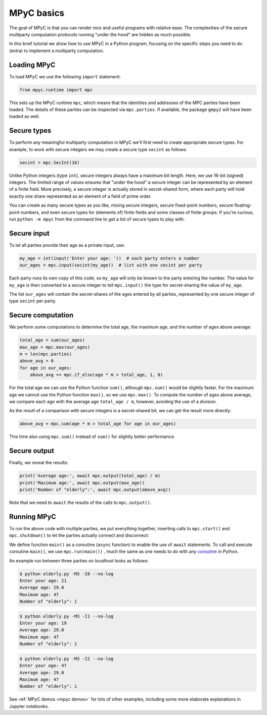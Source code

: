 MPyC basics
===========

The goal of MPyC is that you can render nice and useful programs
with relative ease. The complexities of the secure multiparty computation
protocols running "under the hood" are hidden as much possible.

In this brief tutorial we show how to use MPyC in a Python program, focusing
on the specific steps you need to do (extra) to implement a multiparty computation.

Loading MPyC
------------

To load MPyC we use the following ``import`` statement:

.. code-block:: python

    from mpyc.runtime import mpc

This sets up the MPyC runtime ``mpc``, which means that the identities and addresses of
the MPC parties have been loaded. The details of these parties can be inspected via
``mpc.parties``. If available, the package ``gmpy2`` will have been loaded as well.

Secure types
------------

To perform any meaningful multiparty computation in MPyC we'll first need to create
appropriate secure types. For example, to work with secure integers we may create a secure
type ``secint`` as follows:

.. code-block:: python

    secint = mpc.SecInt(16)

Unlike Python integers (type ``int``), secure integers always have a maximum bit length.
Here, we use 16-bit (signed) integers. The limited range of values ensures that "under the hood"
a secure integer can be represented by an element of a finite field.
More precisely, a secure integer is actually stored in secret-shared form, where each party
will hold exactly one share represented as an element of a field of prime order.

You can create as many secure types as you like, mixing secure integers, secure fixed-point numbers,
secure floating-point numbers, and even secure types for (elements of) finite fields and some classes
of finite groups. If you're curious, run ``python -m mpyc`` from the command line to get a list
of secure types to play with.

Secure input
------------

To let all parties provide their age as a private input, use:

.. code-block:: python

    my_age = int(input('Enter your age: '))  # each party enters a number
    our_ages = mpc.input(secint(my_age))  # list with one secint per party

Each party runs its own copy of this code, so ``my_age`` will only be known to the party entering the number.
The value for ``my_age`` is then converted to a secure integer to tell ``mpc.input()`` the type for secret-sharing
the value of ``my_age``.

The list ``our_ages`` will contain the secret-shares of the ages entered by all parties,
represented by one secure integer of type ``secint`` per party.

Secure computation
------------------

We perform some computations to determine the total age, the maximum age, and the number of ages above average:

.. code-block:: python

    total_age = sum(our_ages)
    max_age = mpc.max(our_ages)
    m = len(mpc.parties)
    above_avg = 0
    for age in our_ages:
        above_avg += mpc.if_else(age * m > total_age, 1, 0)

For the total age we can use the Python function ``sum()``, although ``mpc.sum()`` would be slightly faster.
For the maximum age we cannot use the Python function ``max()``, so we use ``mpc.max()``.
To compute the number of ages above average, we compare each ``age`` with the average age ``total_age / m``,
however, avoiding the use of a division.

As the result of a comparison with secure integers is a secret-shared bit, we can get the result more
directly:

.. code-block:: python

    above_avg = mpc.sum(age * m > total_age for age in our_ages)

This time also using ``mpc.sum()`` instead of ``sum()`` for slightly better performance.

Secure output
-------------

Finally, we reveal the results:

.. code-block:: python

    print('Average age:', await mpc.output(total_age) / m)
    print('Maximum age:', await mpc.output(max_age))
    print('Number of "elderly":', await mpc.output(above_avg))

Note that we need to ``await`` the results of the calls to ``mpc.output()``.

Running MPyC
------------

To run the above code with multiple parties, we put everything together,
inserting calls to ``mpc.start()`` and ``mpc.shutdown()`` to let the
parties actually connect and disconnect:

.. code-block:: python
    :caption: elderly.py

    from mpyc.runtime import mpc

    async def main():
        secint = mpc.SecInt(16)

        await mpc.start()

        my_age = int(input('Enter your age: '))
        our_ages = mpc.input(secint(my_age))

        total_age = sum(our_ages)
        max_age = mpc.max(our_ages)
        m = len(mpc.parties)
        above_avg = mpc.sum(age * m > total_age for age in our_ages)

        print('Average age:', await mpc.output(total_age) / m)
        print('Maximum age:', await mpc.output(max_age))
        print('Number of "elderly":', await mpc.output(above_avg))

        await mpc.shutdown()

    mpc.run(main())

We define function ``main()`` as a coroutine (``async`` function) to enable the
use of ``await`` statements. To call and execute coroutine ``main()``,
we use ``mpc.run(main())`` , much the same as one needs to do with any
`coroutine <https://docs.python.org/3/library/asyncio-task.html#id1>`_ in Python.

An example run between three parties on `localhost` looks as follows:

.. code-block::

    $ python elderly.py -M3 -I0 --no-log
    Enter your age: 21
    Average age: 29.0
    Maximum age: 47
    Number of "elderly": 1

.. code-block::

    $ python elderly.py -M3 -I1 --no-log
    Enter your age: 19
    Average age: 29.0
    Maximum age: 47
    Number of "elderly": 1

.. code-block::

    $ python elderly.py -M3 -I2 --no-log
    Enter your age: 47
    Average age: 29.0
    Maximum age: 47
    Number of "elderly": 1

See :ref:`MPyC demos <mpyc demos>` for lots of other examples, including
some more elaborate explanations in Jupyter notebooks.
